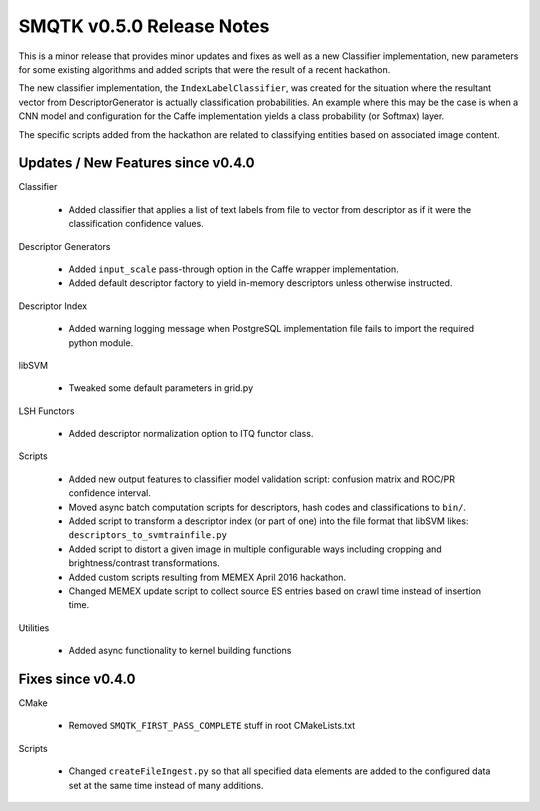 SMQTK v0.5.0 Release Notes
==========================
This is a minor release that provides minor updates and fixes as well as a
new Classifier implementation, new parameters for some existing algorithms
and added scripts that were the result of a recent hackathon.

The new classifier implementation, the ``IndexLabelClassifier``, was created
for the situation where the resultant vector from DescriptorGenerator is
actually classification probabilities. An example where this may be the case
is when a CNN model and configuration for the Caffe implementation yields a
class probability (or Softmax) layer.

The specific scripts added from the hackathon are related to classifying
entities based on associated image content.


Updates / New Features since v0.4.0
-----------------------------------

Classifier

  * Added classifier that applies a list of text labels from file to vector
    from descriptor as if it were the classification confidence values.

Descriptor Generators

  * Added ``input_scale`` pass-through option in the Caffe wrapper
    implementation.

  * Added default descriptor factory to yield in-memory descriptors unless
    otherwise instructed.

Descriptor Index

  * Added warning logging message when PostgreSQL implementation file fails to
    import the required python module.

libSVM

  * Tweaked some default parameters in grid.py

LSH Functors

  * Added descriptor normalization option to ITQ functor class.

Scripts

  * Added new output features to classifier model validation script: confusion
    matrix and ROC/PR confidence interval.

  * Moved async batch computation scripts for descriptors, hash codes and
    classifications to ``bin/``.

  * Added script to transform a descriptor index (or part of one) into the
    file format that libSVM likes: ``descriptors_to_svmtrainfile.py``

  * Added script to distort a given image in multiple configurable ways
    including cropping and brightness/contrast transformations.

  * Added custom scripts resulting from MEMEX April 2016 hackathon.

  * Changed MEMEX update script to collect source ES entries based on crawl
    time instead of insertion time.

Utilities

  * Added async functionality to kernel building functions


Fixes since v0.4.0
------------------

CMake

  * Removed ``SMQTK_FIRST_PASS_COMPLETE`` stuff in root CMakeLists.txt

Scripts

  * Changed ``createFileIngest.py`` so that all specified data elements are
    added to the configured data set at the same time instead of many
    additions.
